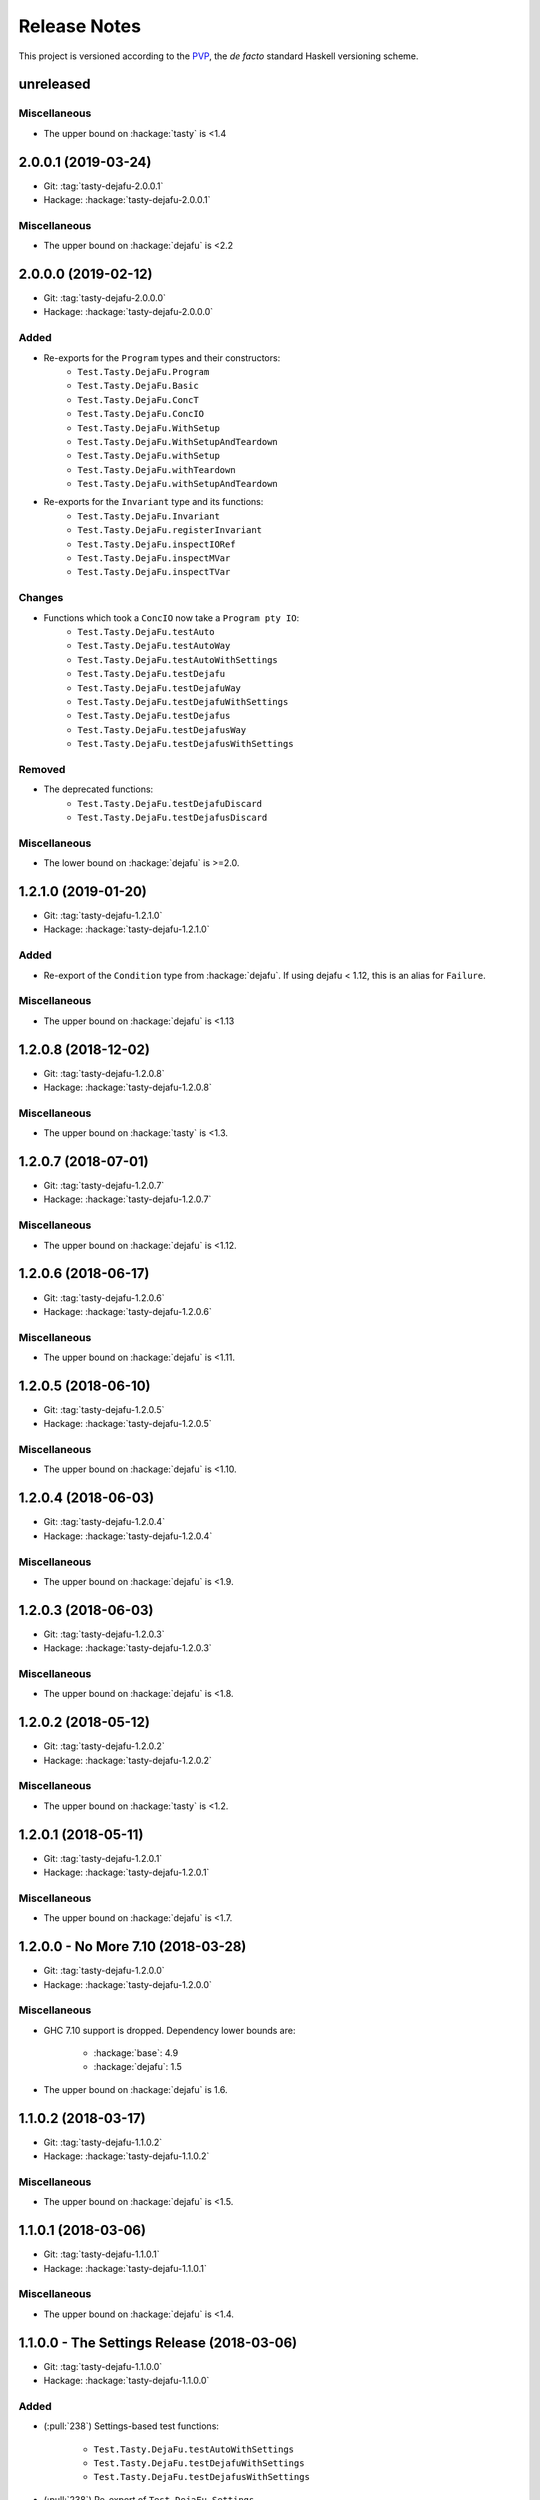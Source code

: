 Release Notes
=============

This project is versioned according to the PVP_, the *de facto*
standard Haskell versioning scheme.

.. _PVP: https://pvp.haskell.org/


unreleased
----------

Miscellaneous
~~~~~~~~~~~~~

* The upper bound on :hackage:`tasty` is <1.4


2.0.0.1 (2019-03-24)
--------------------

* Git: :tag:`tasty-dejafu-2.0.0.1`
* Hackage: :hackage:`tasty-dejafu-2.0.0.1`

Miscellaneous
~~~~~~~~~~~~~

* The upper bound on :hackage:`dejafu` is <2.2


2.0.0.0 (2019-02-12)
--------------------

* Git: :tag:`tasty-dejafu-2.0.0.0`
* Hackage: :hackage:`tasty-dejafu-2.0.0.0`

Added
~~~~~

* Re-exports for the ``Program`` types and their constructors:
    * ``Test.Tasty.DejaFu.Program``
    * ``Test.Tasty.DejaFu.Basic``
    * ``Test.Tasty.DejaFu.ConcT``
    * ``Test.Tasty.DejaFu.ConcIO``
    * ``Test.Tasty.DejaFu.WithSetup``
    * ``Test.Tasty.DejaFu.WithSetupAndTeardown``
    * ``Test.Tasty.DejaFu.withSetup``
    * ``Test.Tasty.DejaFu.withTeardown``
    * ``Test.Tasty.DejaFu.withSetupAndTeardown``

* Re-exports for the ``Invariant`` type and its functions:
    * ``Test.Tasty.DejaFu.Invariant``
    * ``Test.Tasty.DejaFu.registerInvariant``
    * ``Test.Tasty.DejaFu.inspectIORef``
    * ``Test.Tasty.DejaFu.inspectMVar``
    * ``Test.Tasty.DejaFu.inspectTVar``

Changes
~~~~~~~

* Functions which took a ``ConcIO`` now take a ``Program pty IO``:
    * ``Test.Tasty.DejaFu.testAuto``
    * ``Test.Tasty.DejaFu.testAutoWay``
    * ``Test.Tasty.DejaFu.testAutoWithSettings``
    * ``Test.Tasty.DejaFu.testDejafu``
    * ``Test.Tasty.DejaFu.testDejafuWay``
    * ``Test.Tasty.DejaFu.testDejafuWithSettings``
    * ``Test.Tasty.DejaFu.testDejafus``
    * ``Test.Tasty.DejaFu.testDejafusWay``
    * ``Test.Tasty.DejaFu.testDejafusWithSettings``

Removed
~~~~~~~

* The deprecated functions:
    * ``Test.Tasty.DejaFu.testDejafuDiscard``
    * ``Test.Tasty.DejaFu.testDejafusDiscard``

Miscellaneous
~~~~~~~~~~~~~

* The lower bound on :hackage:`dejafu` is >=2.0.


1.2.1.0 (2019-01-20)
--------------------

* Git: :tag:`tasty-dejafu-1.2.1.0`
* Hackage: :hackage:`tasty-dejafu-1.2.1.0`

Added
~~~~~

* Re-export of the ``Condition`` type from :hackage:`dejafu`.  If
  using dejafu < 1.12, this is an alias for ``Failure``.

Miscellaneous
~~~~~~~~~~~~~

* The upper bound on :hackage:`dejafu` is <1.13


1.2.0.8 (2018-12-02)
--------------------

* Git: :tag:`tasty-dejafu-1.2.0.8`
* Hackage: :hackage:`tasty-dejafu-1.2.0.8`

Miscellaneous
~~~~~~~~~~~~~

* The upper bound on :hackage:`tasty` is <1.3.


1.2.0.7 (2018-07-01)
--------------------

* Git: :tag:`tasty-dejafu-1.2.0.7`
* Hackage: :hackage:`tasty-dejafu-1.2.0.7`

Miscellaneous
~~~~~~~~~~~~~

* The upper bound on :hackage:`dejafu` is <1.12.


1.2.0.6 (2018-06-17)
--------------------

* Git: :tag:`tasty-dejafu-1.2.0.6`
* Hackage: :hackage:`tasty-dejafu-1.2.0.6`

Miscellaneous
~~~~~~~~~~~~~

* The upper bound on :hackage:`dejafu` is <1.11.


1.2.0.5 (2018-06-10)
--------------------

* Git: :tag:`tasty-dejafu-1.2.0.5`
* Hackage: :hackage:`tasty-dejafu-1.2.0.5`

Miscellaneous
~~~~~~~~~~~~~

* The upper bound on :hackage:`dejafu` is <1.10.


1.2.0.4 (2018-06-03)
--------------------

* Git: :tag:`tasty-dejafu-1.2.0.4`
* Hackage: :hackage:`tasty-dejafu-1.2.0.4`

Miscellaneous
~~~~~~~~~~~~~

* The upper bound on :hackage:`dejafu` is <1.9.


1.2.0.3 (2018-06-03)
--------------------

* Git: :tag:`tasty-dejafu-1.2.0.3`
* Hackage: :hackage:`tasty-dejafu-1.2.0.3`

Miscellaneous
~~~~~~~~~~~~~

* The upper bound on :hackage:`dejafu` is <1.8.


1.2.0.2 (2018-05-12)
--------------------

* Git: :tag:`tasty-dejafu-1.2.0.2`
* Hackage: :hackage:`tasty-dejafu-1.2.0.2`

Miscellaneous
~~~~~~~~~~~~~

* The upper bound on :hackage:`tasty` is <1.2.


1.2.0.1 (2018-05-11)
--------------------

* Git: :tag:`tasty-dejafu-1.2.0.1`
* Hackage: :hackage:`tasty-dejafu-1.2.0.1`

Miscellaneous
~~~~~~~~~~~~~

* The upper bound on :hackage:`dejafu` is <1.7.


1.2.0.0 - No More 7.10 (2018-03-28)
-----------------------------------

* Git: :tag:`tasty-dejafu-1.2.0.0`
* Hackage: :hackage:`tasty-dejafu-1.2.0.0`

Miscellaneous
~~~~~~~~~~~~~

* GHC 7.10 support is dropped.  Dependency lower bounds are:

    * :hackage:`base`: 4.9
    * :hackage:`dejafu`: 1.5

* The upper bound on :hackage:`dejafu` is 1.6.


1.1.0.2 (2018-03-17)
--------------------

* Git: :tag:`tasty-dejafu-1.1.0.2`
* Hackage: :hackage:`tasty-dejafu-1.1.0.2`

Miscellaneous
~~~~~~~~~~~~~

* The upper bound on :hackage:`dejafu` is <1.5.


1.1.0.1 (2018-03-06)
--------------------

* Git: :tag:`tasty-dejafu-1.1.0.1`
* Hackage: :hackage:`tasty-dejafu-1.1.0.1`

Miscellaneous
~~~~~~~~~~~~~

* The upper bound on :hackage:`dejafu` is <1.4.


1.1.0.0 - The Settings Release (2018-03-06)
-------------------------------------------

* Git: :tag:`tasty-dejafu-1.1.0.0`
* Hackage: :hackage:`tasty-dejafu-1.1.0.0`

Added
~~~~~

* (:pull:`238`) Settings-based test functions:

    * ``Test.Tasty.DejaFu.testAutoWithSettings``
    * ``Test.Tasty.DejaFu.testDejafuWithSettings``
    * ``Test.Tasty.DejaFu.testDejafusWithSettings``

* (:pull:`238`) Re-export of ``Test.DejaFu.Settings``.

Deprecated
~~~~~~~~~~

* (:pull:`238`) ``Test.Tasty.DejaFu.testDejafuDiscard`` and
  ``testDejafusDiscard``.

Removed
~~~~~~~

* (:pull:`238`) The re-export of
  ``Test.DejaFu.Defaults.defaultDiscarder``.

Miscellaneous
~~~~~~~~~~~~~

* The version bounds on :hackage:`dejafu` are >=1.2 && <1.3.


1.0.1.1 (2018-02-22)
--------------------

* Git: :tag:`tasty-dejafu-1.0.1.1`
* Hackage: :hackage:`tasty-dejafu-1.0.1.1`

Miscellaneous
~~~~~~~~~~~~~

* The upper bound on :hackage:`dejafu` is <1.2.


1.0.1.0 (2018-02-13)
--------------------

* Git: :tag:`tasty-dejafu-1.0.1.0`
* Hackage: :hackage:`tasty-dejafu-1.0.1.0`

Added
~~~~~

* (:pull:`195`) ``Test.Tasty.DejaFu.testDejafusDiscard`` function.


1.0.0.1 (2018-01-09)
--------------------

* Git: :tag:`tasty-dejafu-1.0.0.1`
* Hackage: :hackage:`tasty-dejafu-1.0.0.1`

Miscellaneous
~~~~~~~~~~~~~

* The upper bound on :hackage:`tasty` is <1.1.


1.0.0.0 - The API Friendliness Release (2017-12-23)
---------------------------------------------------

* Git: :tag:`tasty-dejafu-1.0.0.0`
* Hackage: :hackage:`tasty-dejafu-1.0.0.0`

Added
~~~~~

* (:issue:`124`) Re-exports of ``Test.DejaFu.Predicate`` and
  ``ProPredicate``.

Changed
~~~~~~~

* All testing functions require ``MonadConc``, ``MonadRef``, and
  ``MonadIO`` constraints.  Testing with ``ST`` is no longer possible.

* (:issue:`123`) All testing functions take the action to run as the
  final parameter.

* (:issue:`124`) All testing functions have been generalised to take a
  ``Test.DejaFu.ProPredicate`` instead of a ``Predicate``.

Removed
~~~~~~~

* The ``Test.DejaFu.Conc.ConcST`` specific functions.

* The orphan ``IsTest`` instance for ``Test.DejaFu.Conc.ConcST t
  (Maybe String)``.

Miscellaneous
~~~~~~~~~~~~~

* The version bounds on :hackage:`dejafu` are >=1.0 && <1.1.


0.7.1.1 (2017-11-30)
--------------------

* Git: :tag:`tasty-dejafu-0.7.1.1`
* Hackage: :hackage:`tasty-dejafu-0.7.1.1`

Fixed
~~~~~

* A missing Haddock ``@since`` comments.


0.7.1.0 (2017-11-30)
--------------------

* Git: :tag:`tasty-dejafu-0.7.1.0`
* Hackage: :hackage:`tasty-dejafu-0.7.1.0`

Added
~~~~~

* ``Test.Tasty.DejaFu.testPropertyFor`` function.


0.7.0.3 (2017-11-02)
--------------------

* Git: :tag:`tasty-dejafu-0.7.0.3`
* Hackage: :hackage:`tasty-dejafu-0.7.0.3`

Miscellaneous
~~~~~~~~~~~~~

* The upper bound on :hackage:`tasty` is <0.13.


0.7.0.2 (2017-10-11)
--------------------

* Git: :tag:`tasty-dejafu-0.7.0.2`
* Hackage: :hackage:`tasty-dejafu-0.7.0.2`

Miscellaneous
~~~~~~~~~~~~~

* The upper bound on :hackage:`dejafu` is <0.10.


0.7.0.1 (2017-09-26)
--------------------

* Git: :tag:`tasty-dejafu-0.7.0.1`
* Hackage: :hackage:`tasty-dejafu-0.7.0.1`

Miscellaneous
~~~~~~~~~~~~~

* The upper bound on :hackage:`dejafu` is <0.9.


0.7.0.0 - The Discard Release (2017-08-10)
------------------------------------------

* Git: :tag:`tasty-dejafu-0.7.0.0`
* Hackage: :hackage:`tasty-dejafu-0.6.0.0`

Added
~~~~~

* Re-export for ``Test.DejaFu.SCT.Discard`` and
  ``Test.DejaFu.Defaults.defaultDiscarder``.

* ``Test.Tasty.DejaFu.testDejafuDiscard`` and ``testDejafuDiscardIO``
  functions.

Miscellaneous
~~~~~~~~~~~~~

* The lower bound on :hackage:`dejafu` is >=0.7.1.


0.6.0.0 - The Refinement Release (2017-04-08)
---------------------------------------------

* Git: :tag:`tasty-dejafu-0.6.0.0`
* Hackage: :hackage:`tasty-dejafu-0.6.0.0`

Added
~~~~~

* ``Test.Tasty.DejaFu.testProperty`` function

* Re-exports for ``Test.DejaFu.SCT.systematically``, ``randomly``,
  ``uniformly``, and ``swarmy``.

* Re-exports for ``Test.DejaFu.Defaults.defaultWay``,
  ``defaultMemType``, and ``defaultBounds``.

Removed
~~~~~~~

* Re-exports of the ``Test.DejaFu.SCT.Way`` constructors:
  ``Systematically`` and ``Randomly``.

Miscellaneous
~~~~~~~~~~~~~

* The version bounds on :hackage:`dejafu` are >=0.7 && <0.8.


0.5.0.0 - The Way Release (2017-04-08)
--------------------------------------

* Git: :tag:`tasty-dejafu-0.5.0.0`
* Hackage: :hackage:`tasty-dejafu-0.5.0.0`

Changed
~~~~~~~

* Due to changes in :hackage:`dejafu`, the ``Way`` type no longer
  takes a parameter; it is now a GADT.

Miscellaneous
~~~~~~~~~~~~~

* Every definition, class, and instance now has a Haddock ``@since``
  annotation.

* The version bounds on :hackage:`dejafu` are >=0.6 && <0.7.


0.4.0.0 (2017-02-21)
--------------------

* Git: :tag:`tasty-dejafu-0.4.0.0`
* Hackage: :hackage:`tasty-dejafu-0.4.0.0`

Added
~~~~~

* Re-export of ``Test.DejaFu.SCT.Way``.

* Orphan ``IsOption`` instance for ``Test.DejaFu.SCT.Way``.
  Command-line parameters are:

    * "systematically": systematic testing with the default bounds
    * "randomly": 100 executions with a fixed random seed

Changed
~~~~~~~

* All the functions which took a ``Test.DejaFu.SCT.Bounds`` now take a
  ``Way``.

Miscellaneous
~~~~~~~~~~~~~

* The version bounds on :hackage:`dejafu` are >=0.5 && <0.6.

* Dependency on :hackage:`random` with bounds >=1.0 && <1.2.


0.3.0.2 (2016-09-10)
--------------------

* Git: :tag:`tasty-dejafu-0.3.0.2`
* Hackage: :hackage:`tasty-dejafu-0.3.0.2`

Miscellaneous
~~~~~~~~~~~~~

* The upper bound on :hackage:`dejafu` is <0.5.


0.3.0.1 (2016-05-26)
--------------------

* Git: :tag:`tasty-dejafu-0.3.0.1`
* Hackage: :hackage:`tasty-dejafu-0.3.0.1`

Miscellaneous
~~~~~~~~~~~~~


* The lower bound on :hackage:`base` is >=4.8.

* The upper bound on :hackage:`dejafu` is <0.4.


0.3.0.0 (2016-04-28)
--------------------

* Git: :tag:`tasty-dejafu-0.3.0.0`
* Hackage: :hackage:`tasty-dejafu-0.3.0.0`

Added
~~~~~

* Orphan ``IsTest`` instances for ``Test.DejaFu.Conc.ConcST t (Maybe
  String)`` and ``ConcIO (Maybe String)``.

* Orphan ``IsOption`` instances for ``Test.DejaFu.SCT.Bounds`` and
  ``MemType``.  Command-line parameters are:

    * "sc": sequential consistency
    * "tso": total store order
    * "pso": partial store order

* Re-export ``Test.DejaFu.SCT.Bounds``.

Miscellaneous
~~~~~~~~~~~~~

* The version bounds on :hackage:`dejafu` are >=0.2


0.1.1.0 (2016-04-03)
--------------------

* Git: :tag:`tasty-dejafu-0.1.1.0`

**Note:** this was misnumbered (it should have been 0.2.1.0) *and* was
 never pushed to Hackage, whoops!

Miscellaneous
~~~~~~~~~~~~~

* The version bounds on :hackage:`dejafu` are 0.3.*.


0.2.0.0 - The Initial Release (2015-12-01)
------------------------------------------

* Git: :tag:`0.2.0.0`
* Hackage: :hackage:`tasty-dejafu-0.2.0.0`

Added
~~~~~

* Everything.
